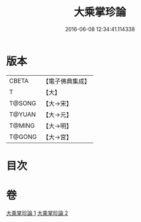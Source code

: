 #+TITLE: 大乘掌珍論 
#+DATE: 2016-06-08 12:34:41.114338

* 版本
 |     CBETA|【電子佛典集成】|
 |         T|【大】     |
 |    T@SONG|【大→宋】   |
 |    T@YUAN|【大→元】   |
 |    T@MING|【大→明】   |
 |    T@GONG|【大→宮】   |

* 目次

* 卷
[[file:KR6m0023_001.txt][大乘掌珍論 1]]
[[file:KR6m0023_002.txt][大乘掌珍論 2]]

